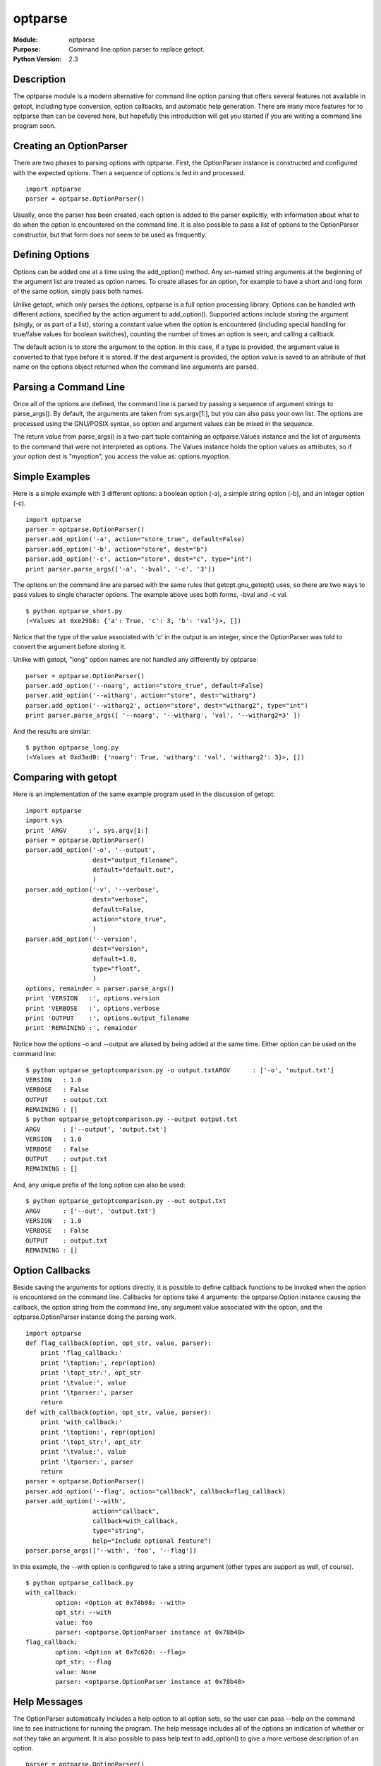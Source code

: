 ===============
optparse
===============
.. module:: optparse
    :synopsis: Command line option parser to replace getopt.

:Module: optparse
:Purpose: Command line option parser to replace getopt.
:Python Version: 2.3

Description
===========

The optparse module is a modern alternative for command line option parsing
that offers several features not available in getopt, including type
conversion, option callbacks, and automatic help generation. There are many
more features for to optparse than can be covered here, but hopefully this
introduction will get you started if you are writing a command line program
soon.

Creating an OptionParser
========================

There are two phases to parsing options with optparse. First, the OptionParser
instance is constructed and configured with the expected options. Then a
sequence of options is fed in and processed. 

::

    import optparse
    parser = optparse.OptionParser()

Usually, once the parser has been created, each option is added to the parser
explicitly, with information about what to do when the option is encountered
on the command line. It is also possible to pass a list of options to the
OptionParser constructor, but that form does not seem to be used as
frequently.

Defining Options
================

Options can be added one at a time using the add_option() method. Any un-named
string arguments at the beginning of the argument list are treated as option
names. To create aliases for an option, for example to have a short and long
form of the same option, simply pass both names.

Unlike getopt, which only parses the options, optparse is a full option
processing library. Options can be handled with different actions, specified
by the action argument to add_option(). Supported actions include storing the
argument (singly, or as part of a list), storing a constant value when the
option is encountered (including special handling for true/false values for
boolean switches), counting the number of times an option is seen, and calling
a callback. 

The default action is to store the argument to the option. In this case, if a
type is provided, the argument value is converted to that type before it is
stored. If the dest argument is provided, the option value is saved to an
attribute of that name on the options object returned when the command line
arguments are parsed.

Parsing a Command Line
======================

Once all of the options are defined, the command line is parsed by passing a
sequence of argument strings to parse_args(). By default, the arguments are
taken from sys.argv[1:], but you can also pass your own list. The options are
processed using the GNU/POSIX syntax, so option and argument values can be
mixed in the sequence.

The return value from parse_args() is a two-part tuple containing an
optparse.Values instance and the list of arguments to the command that were
not interpreted as options. The Values instance holds the option values as
attributes, so if your option dest is "myoption", you access the value as:
options.myoption.

Simple Examples
===============

Here is a simple example with 3 different options: a boolean option (-a), a
simple string option (-b), and an integer option (-c).

::

    import optparse
    parser = optparse.OptionParser()
    parser.add_option('-a', action="store_true", default=False)
    parser.add_option('-b', action="store", dest="b")
    parser.add_option('-c', action="store", dest="c", type="int")
    print parser.parse_args(['-a', '-bval', '-c', '3'])

The options on the command line are parsed with the same rules that
getopt.gnu_getopt() uses, so there are two ways to pass values to single
character options. The example above uses both forms, -bval and -c val.

::

    $ python optparse_short.py 
    (<Values at 0xe29b8: {'a': True, 'c': 3, 'b': 'val'}>, [])

Notice that the type of the value associated with 'c' in the output is an
integer, since the OptionParser was told to convert the argument before
storing it.

Unlike with getopt, "long" option names are not handled any differently by
optparse:

::

    parser = optparse.OptionParser()
    parser.add_option('--noarg', action="store_true", default=False)
    parser.add_option('--witharg', action="store", dest="witharg")
    parser.add_option('--witharg2', action="store", dest="witharg2", type="int")
    print parser.parse_args([ '--noarg', '--witharg', 'val', '--witharg2=3' ])

And the results are similar:

::

    $ python optparse_long.py
    (<Values at 0xd3ad0: {'noarg': True, 'witharg': 'val', 'witharg2': 3}>, [])

Comparing with getopt
=====================

Here is an implementation of the same example program used in the discussion
of getopt:

::

    import optparse
    import sys
    print 'ARGV      :', sys.argv[1:]
    parser = optparse.OptionParser()
    parser.add_option('-o', '--output', 
                      dest="output_filename", 
                      default="default.out",
                      )
    parser.add_option('-v', '--verbose',
                      dest="verbose",
                      default=False,
                      action="store_true",
                      )
    parser.add_option('--version',
                      dest="version",
                      default=1.0,
                      type="float",
                      )
    options, remainder = parser.parse_args()
    print 'VERSION   :', options.version
    print 'VERBOSE   :', options.verbose
    print 'OUTPUT    :', options.output_filename
    print 'REMAINING :', remainder

Notice how the options -o and --output are aliased by being added at the same
time. Either option can be used on the command line:

::

    $ python optparse_getoptcomparison.py -o output.txtARGV      : ['-o', 'output.txt']
    VERSION   : 1.0
    VERBOSE   : False
    OUTPUT    : output.txt
    REMAINING : []
    $ python optparse_getoptcomparison.py --output output.txt
    ARGV      : ['--output', 'output.txt']
    VERSION   : 1.0
    VERBOSE   : False
    OUTPUT    : output.txt
    REMAINING : []

And, any unique prefix of the long option can also be used:

::

    $ python optparse_getoptcomparison.py --out output.txt
    ARGV      : ['--out', 'output.txt']
    VERSION   : 1.0
    VERBOSE   : False
    OUTPUT    : output.txt
    REMAINING : []


Option Callbacks
================

Beside saving the arguments for options directly, it is possible to define
callback functions to be invoked when the option is encountered on the command
line. Callbacks for options take 4 arguments: the optparse.Option instance
causing the callback, the option string from the command line, any argument
value associated with the option, and the optparse.OptionParser instance doing
the parsing work.

::

    import optparse
    def flag_callback(option, opt_str, value, parser):
        print 'flag_callback:'
        print '\toption:', repr(option)
        print '\topt_str:', opt_str
        print '\tvalue:', value
        print '\tparser:', parser
        return
    def with_callback(option, opt_str, value, parser):
        print 'with_callback:'
        print '\toption:', repr(option)
        print '\topt_str:', opt_str
        print '\tvalue:', value
        print '\tparser:', parser
        return
    parser = optparse.OptionParser()
    parser.add_option('--flag', action="callback", callback=flag_callback)
    parser.add_option('--with', 
                      action="callback",
                      callback=with_callback,
                      type="string",
                      help="Include optional feature")
    parser.parse_args(['--with', 'foo', '--flag'])

In this example, the --with option is configured to take a string argument
(other types are support as well, of course).

::

    $ python optparse_callback.py
    with_callback:
            option: <Option at 0x78b98: --with>
            opt_str: --with
            value: foo
            parser: <optparse.OptionParser instance at 0x78b48>
    flag_callback:
            option: <Option at 0x7c620: --flag>
            opt_str: --flag
            value: None
            parser: <optparse.OptionParser instance at 0x78b48>


Help Messages
=============

The OptionParser automatically includes a help option to all option sets, so
the user can pass --help on the command line to see instructions for running
the program. The help message includes all of the options an indication of
whether or not they take an argument. It is also possible to pass help text to
add_option() to give a more verbose description of an option.

::

    parser = optparse.OptionParser()
    parser.add_option('--no-foo', action="store_true", 
                      default=False, 
                      dest="foo",
                      help="Turn off foo",
                      )
    parser.add_option('--with', action="store", help="Include optional feature")
    parser.parse_args()

The options are listed in alphabetical order, with aliases included on the
same line. When the option takes an argument, the dest value is included as an
argument name in the help output. The help text is printed in the right
column.

::

    $ python optparse_help.py --help
    Usage: optparse_help.py [options]

    Options:
      -h, --help   show this help message and exit
      --no-foo     Turn off foo
      --with=WITH  Include optional feature

Callbacks can be configured to take multiple arguments using the nargs option.

::

    def with_callback(option, opt_str, value, parser):
        print 'with_callback:'
        print '\toption:', repr(option)
        print '\topt_str:', opt_str
        print '\tvalue:', value
        print '\tparser:', parser
        return
    parser = optparse.OptionParser()
    parser.add_option('--with', 
                      action="callback",
                      callback=with_callback,
                      type="string",
                      nargs=2,
                      help="Include optional feature")
    parser.parse_args(['--with', 'foo', 'bar'])

In this case, the arguments are passed to the callback function as a tuple via
the value argument.

::

    $ python optparse_callback_nargs.py 
    with_callback:
            option: <Option at 0x7c4e0: --with>
            opt_str: --with
            value: ('foo', 'bar')
            parser: <optparse.OptionParser instance at 0x78a08>

